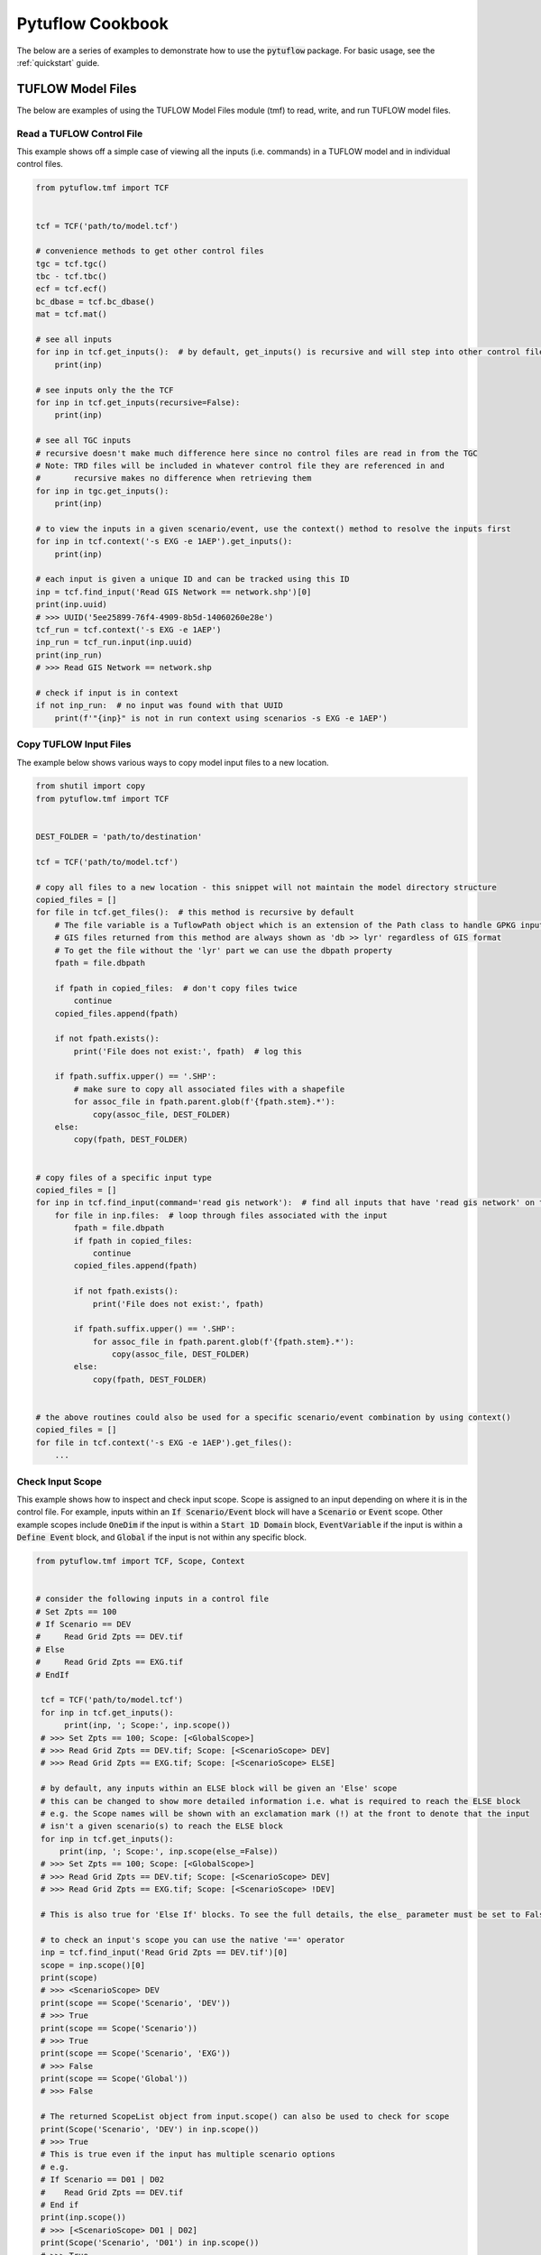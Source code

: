 Pytuflow Cookbook
=================

The below are a series of examples to demonstrate how to use the :code:`pytuflow` package. For basic usage, see the
:ref:`quickstart` guide.

TUFLOW Model Files
------------------

The below are examples of using the TUFLOW Model Files module (tmf) to read, write, and run TUFLOW model files.

Read a TUFLOW Control File
~~~~~~~~~~~~~~~~~~~~~~~~~~

This example shows off a simple case of viewing all the inputs (i.e. commands) in a TUFLOW model and in individual
control files.

.. code-block:: python

   from pytuflow.tmf import TCF


   tcf = TCF('path/to/model.tcf')

   # convenience methods to get other control files
   tgc = tcf.tgc()
   tbc - tcf.tbc()
   ecf = tcf.ecf()
   bc_dbase = tcf.bc_dbase()
   mat = tcf.mat()

   # see all inputs
   for inp in tcf.get_inputs():  # by default, get_inputs() is recursive and will step into other control files
       print(inp)

   # see inputs only the the TCF
   for inp in tcf.get_inputs(recursive=False):
       print(inp)

   # see all TGC inputs
   # recursive doesn't make much difference here since no control files are read in from the TGC
   # Note: TRD files will be included in whatever control file they are referenced in and
   #       recursive makes no difference when retrieving them
   for inp in tgc.get_inputs():
       print(inp)

   # to view the inputs in a given scenario/event, use the context() method to resolve the inputs first
   for inp in tcf.context('-s EXG -e 1AEP').get_inputs():
       print(inp)

   # each input is given a unique ID and can be tracked using this ID
   inp = tcf.find_input('Read GIS Network == network.shp')[0]
   print(inp.uuid)
   # >>> UUID('5ee25899-76f4-4909-8b5d-14060260e28e')
   tcf_run = tcf.context('-s EXG -e 1AEP')
   inp_run = tcf_run.input(inp.uuid)
   print(inp_run)
   # >>> Read GIS Network == network.shp

   # check if input is in context
   if not inp_run:  # no input was found with that UUID
       print(f'"{inp}" is not in run context using scenarios -s EXG -e 1AEP')


Copy TUFLOW Input Files
~~~~~~~~~~~~~~~~~~~~~~~

The example below shows various ways to copy model input files to a new location.

.. code-block:: python

   from shutil import copy
   from pytuflow.tmf import TCF


   DEST_FOLDER = 'path/to/destination'

   tcf = TCF('path/to/model.tcf')

   # copy all files to a new location - this snippet will not maintain the model directory structure
   copied_files = []
   for file in tcf.get_files():  # this method is recursive by default
       # The file variable is a TuflowPath object which is an extension of the Path class to handle GPKG inputs
       # GIS files returned from this method are always shown as 'db >> lyr' regardless of GIS format
       # To get the file without the 'lyr' part we can use the dbpath property
       fpath = file.dbpath

       if fpath in copied_files:  # don't copy files twice
           continue
       copied_files.append(fpath)

       if not fpath.exists():
           print('File does not exist:', fpath)  # log this

       if fpath.suffix.upper() == '.SHP':
           # make sure to copy all associated files with a shapefile
           for assoc_file in fpath.parent.glob(f'{fpath.stem}.*'):
               copy(assoc_file, DEST_FOLDER)
       else:
           copy(fpath, DEST_FOLDER)


   # copy files of a specific input type
   copied_files = []
   for inp in tcf.find_input(command='read gis network'):  # find all inputs that have 'read gis network' on the left-hand side of the command
       for file in inp.files:  # loop through files associated with the input
           fpath = file.dbpath
           if fpath in copied_files:
               continue
           copied_files.append(fpath)

           if not fpath.exists():
               print('File does not exist:', fpath)

           if fpath.suffix.upper() == '.SHP':
               for assoc_file in fpath.parent.glob(f'{fpath.stem}.*'):
                   copy(assoc_file, DEST_FOLDER)
           else:
               copy(fpath, DEST_FOLDER)


   # the above routines could also be used for a specific scenario/event combination by using context()
   copied_files = []
   for file in tcf.context('-s EXG -e 1AEP').get_files():
       ...




Check Input Scope
~~~~~~~~~~~~~~~~~

This example shows how to inspect and check input scope. Scope is assigned to an input depending on where it is
in the control file. For example, inputs within an :code:`If Scenario/Event` block will have a :code:`Scenario` or
:code:`Event` scope. Other example scopes include :code:`OneDim` if the input is within a :code:`Start 1D Domain` block,
:code:`EventVariable` if the input is within a :code:`Define Event` block, and :code:`Global` if the input is not
within any specific block.

.. code-block:: python

   from pytuflow.tmf import TCF, Scope, Context


   # consider the following inputs in a control file
   # Set Zpts == 100
   # If Scenario == DEV
   #     Read Grid Zpts == DEV.tif
   # Else
   #     Read Grid Zpts == EXG.tif
   # EndIf

    tcf = TCF('path/to/model.tcf')
    for inp in tcf.get_inputs():
         print(inp, '; Scope:', inp.scope())
    # >>> Set Zpts == 100; Scope: [<GlobalScope>]
    # >>> Read Grid Zpts == DEV.tif; Scope: [<ScenarioScope> DEV]
    # >>> Read Grid Zpts == EXG.tif; Scope: [<ScenarioScope> ELSE]

    # by default, any inputs within an ELSE block will be given an 'Else' scope
    # this can be changed to show more detailed information i.e. what is required to reach the ELSE block
    # e.g. the Scope names will be shown with an exclamation mark (!) at the front to denote that the input
    # isn't a given scenario(s) to reach the ELSE block
    for inp in tcf.get_inputs():
        print(inp, '; Scope:', inp.scope(else_=False))
    # >>> Set Zpts == 100; Scope: [<GlobalScope>]
    # >>> Read Grid Zpts == DEV.tif; Scope: [<ScenarioScope> DEV]
    # >>> Read Grid Zpts == EXG.tif; Scope: [<ScenarioScope> !DEV]

    # This is also true for 'Else If' blocks. To see the full details, the else_ parameter must be set to False

    # to check an input's scope you can use the native '==' operator
    inp = tcf.find_input('Read Grid Zpts == DEV.tif')[0]
    scope = inp.scope()[0]
    print(scope)
    # >>> <ScenarioScope> DEV
    print(scope == Scope('Scenario', 'DEV'))
    # >>> True
    print(scope == Scope('Scenario'))
    # >>> True
    print(scope == Scope('Scenario', 'EXG'))
    # >>> False
    print(scope == Scope('Global'))
    # >>> False

    # The returned ScopeList object from input.scope() can also be used to check for scope
    print(Scope('Scenario', 'DEV') in inp.scope())
    # >>> True
    # This is true even if the input has multiple scenario options
    # e.g.
    # If Scenario == D01 | D02
    #    Read Grid Zpts == DEV.tif
    # End if
    print(inp.scope())
    # >>> [<ScenarioScope> D01 | D02]
    print(Scope('Scenario', 'D01') in inp.scope())
    # >>> True
    # It will also return True in nested IF statements
    # e.g.
    # If Scenario == D01 | D02
    #     If Scenario == D03
    #         Read Grid Zpts == DEV.tif
    #     End If
    # End If
    print(inp.scope())
    # >>> [<ScenarioScope> D01 | D02, <ScenarioScope> D03]
    print(Scope('Scenario', 'D03'), inp.scope())
    # >>> True
    print(Scope('Scenario', 'D02'), inp.scope())
    # >>> True

    # Be careful when using the above method to check scope as the return does not necessarily indicate whether
    # a given input will be included in a given model run. To assess this properly, a context object should be used.
    # This can be done by passing in the context to the TCF with the context() method, or individually to an input
    # by initialising the Context class manually
    ctx = Context(['-s1 D02 -s2 D03'])
    print(ctx.in_context_by_scope(inp.scope(else_=False)))
    # >>> True
    ctx = Context(['-s1 D01 -s2 D02'])
    print(ctx.in_context_by_scope(inp.scope(else_=False)))
    # >>> False


Run a TUFLOW Model
~~~~~~~~~~~~~~~~~~

The below example demonstrates how to how to use the :meth:`run() <pytuflow.tmf.TCFRunState.run>` method
a TUFLOW model using the :code:`pytuflow` package.

.. code-block:: python

   from pytuflow.tmf import TCF


   tcf = TCF('path/to/model.tcf')

   # context() method must be called before running the model. The arguments passed into context() are the
   # scenario/event arguments that would be passed via a batch file. If there are no scenario/event arguments, then
   # context() must still be called with no arguments.
   proc = tcf.context().run('path/to/TUFLOW_iSP_w64.exe')

   # or to run with some scenarios
   proc = tcf.context('-s1 HPC -s2 GPU').run('path/to/TUFLOW_iSP_w64.exe')

   # the return from the run() method is a subprocess.Popen object which can be used to monitor the process
   # e.g. to check or wait for the run to finish
   if proc.poll() is None:
       # still running
       continue
   # wait for the run to finish
   proc.wait()

   # precision can be changed using the prec argument
   proc = tcf.context().run('path/to/TUFLOW_iSP_w64.exe', prec='dp')  # single precision is default

   # additional TUFLOW run arguments can be passed using add_tf_flags
   proc = tcf.context().run('path/to/TUFLOW_iSP_w64.exe', add_tf_flags=['-t', '-x'])

   # additional subprocess.Popen arguments can be passed in via the run() method as keyword arguments
   proc = tcf.context().run('path/to/TUFLOW_iSP_w64.exe', stdout=subprocess.PIPE, stderr=subprocess.PIPE)

   # TUFLOW executables can be registered either by registering the executable path directly or by registering
   # a folder containing many different TUFLOW releases.
   # e.g. register a specific version
   from pytuflow.utils.tf import register_tuflow_binary, register_tuflow_binary_folder
   register_tuflow_binary('2023-03-AF', 'path/to/2023-03-AF/TUFLOW_iSP_w64.exe')

   # now to run this version, then the version name can be passed inplace of the executable path
   proc = tcf.context().run('2023-03-AF')

   # a even more useful method is to register a folder containing multiple TUFLOW releases
   # e.g. consider the following folder structure

   # TUFLOW_releases/
   #   |
   #   |-- 2018-03-AE/
   #   |     |
   #   |     |-- TUFLOW_iSP_w64.exe
   #   |
   #   |-- 2020-10-AF/
   #   |     |
   #   |     |-- TUFLOW_iSP_w64.exe
   #   |
   #   |-- 2023-03-AF/
   #   |     |
   #   |     |-- TUFLOW_iSP_w64.exe

   # the 'TUFLOW_releases' folder can be registered and the subdirectories will be scanned for TUFLOW executables.
   # The folder names will be used as the TUFLOW release version name.

   register_tuflow_binary_folder('path/to/TUFLOW_releases')
   proc = tcf.context().run('2020-10-AF')

   # the available TUFLOW versions is updated each time a TUFLOW executable is requested, so new versions can
   # be added to the registered folders without needing to re-register the folder.
   # for this reason it is therefore not recommended to register a network location as
   # this may be a very slow process to update.


Test a TUFLOW Model
~~~~~~~~~~~~~~~~~~~

The below shows an example of how to test a TUFLOW model using the :code:`pytuflow` package. The same ability
to register TUFLOW executables can be used when running the :meth:`run_test() <pytuflow.tmf.TCFRunState.run_test>` method.

.. code-block:: python

   from pytuflow.tmf import TCF


   tcf = TCF('path/to/model.tcf')
   out, err = tcf.context().run_test('2023-03-AF')

   # the return from the run_test() method is a tuple containing stdout and stderr
   # returned from the the subprocess.Popen object.
   # Because the stdout and stderr is piped to the subprocess.Popen object
   # the run_test() method will not produce any console object.

   # to view any errors
   if err:
       for line in err.split('\r\n'):
           print(line

   # to view the output
   for line in out.split('\r\n'):
       print(line)



Update an Input
~~~~~~~~~~~~~~~

The below are examples on how to edit an :doc:`input <inp>` in TUFLOW and save the changes.

.. code-block:: python

   from pytuflow.tmf import TCF


   tcf = TCF('path/to/model.tcf')
   inp = tcf.find_input('solution scheme')[0]
   print(inp)
   # >>> Solution Scheme == Classic

   # change the input value (right-hand side of the command)
   inp.update_value('HPC')
   print(inp)
   # >>> Solution Scheme == HPC

   # The change has not been saved. You can check this be querying the 'dirty' attribute
   print(inp.dirty)
   # >>> True
   print(tcf.dirty)
   # >>> True

   # the changes can be saved via the tcf.write() method
   # the 'inc' argument will determine where the new tcf
   # is written to. The options are:
   # - 'inplace' will overwrite the original tcf
   # - 'auto' (default) will save into a new TCF with an auto incremented tcf number
   # - '[user-suffix]' will save into a new TCF with a user suffix e.g. '001' (should be a string)
   tcf.write('inplace')  # save over the original tcf
   print(inp.dirty)
   # >>> False
   print(tcf.dirty)
   # >>> False

   # the input can also have the left-hand side updated using 'update_command()'
   inp = tcf.find_input('gpu solver')[0]
   print(inp)
   # >>> GPU Solver == ON
   # This is an old command that invokes the old GPU Solver
   # this should be updated to 'Solution Scheme == HPC'
   inp.update_command('Solution Scheme')
   inp.update_value('HPC')
   print(inp)
   # >>> Solution Scheme == HPC

   # The entire input can also be updated by setting the underlying 'Command' object.
   # users should be careful when using this as certain settings may be lost
   # if not done properly and can't be reversed using the undo() or reset() methods.
   from pytuflow.tmf import Command
   # get the original input settings - this settings object may contain
   # contextual information which is important to retain
   settings = inp.raw_command_obj().settings
   cmd = Command('Solution Scheme == Classic', settings)
   inp.set_raw_command_obj(cmd)
   print(inp)
   # >>> Solution Scheme == Classic

   # it is also possible to comment out or uncomment commands
   # e.g. to comment out a given input
   inp = tcf.find_input('hardware')[0]
   print(inp)
   # >>> Hardware == GPU
   inp = tcf.comment_out(inp)
   print(inp)
   # >>> ! Hardware == GPU
   # in reverse, to find a commented out command, comments parameter must be set to True
   inp = tcf.find_input('hardware', comments=True)[0]
   print(inp)
   # >>> ! Hardware == GPU
   inp = tcf.uncomment(inp)
   print(inp)
   # >>> Hardware == GPU


Add a New Input
~~~~~~~~~~~~~~~

The below are examples of how to add a new :doc:`input <inp>` to a TUFLOW control file.

.. code-block:: python

   from pytuflow.tmf import TCF


   tcf = TCF('path/to/model.tcf')

   # to add a new input to the end of the control file
   inp = tcf.append_input('Model Scenarios == DEV | 5m')
   print(inp)
   # >>> Model Scenarios == DEV | 5m

   # to add a new input next to an existing input
   inp = tcf.find_input('solution scheme')[0]
   new_inp = tcf.insert_input(inp, 'Hardware == GPU', after=True)

   # GIS inputs can simply reference the GIS file path (relative or absolute path)
   # and the command will be auto generated
   inp = tcf.find_input('set code')[0]
   new_inp = tcf.insert_input(inp, 'path/to/2d_code_R.shp', after=True)
   print(new_inp)
   # >>> Read GIS Code == gis\2d_code_R.shp

   # in this case, the input will be inserted after the 'set code' input
   # in the TGC (even though the method is being called from the TCF)
   # because this is where the reference input is located.
   # append_input() will always add to the control file being called from
   # since there is no reference input.
   # Reference GPKG layers should be done in a similar way as they
   # are done in TUFLOW "database.gpkg >> lyrname" and the command
   # reference will simplify it accordingly. They can also be added
   # by just using they layer name, however it is then up to the user
   # to ensure a spatial database command is present.

   # A list of GIS inputs can also be used
   inp = tcf.find_input('read grid zpts')[0]
   new_inp = tcf.insert_input(inp, ['path/to/2d_zsh_rd_L.shp', 'path/to/2d_zsh_rd_P.shp'], after=True)
   print(new_inp)
   # >>> Read GIS Z Shape == gis\2d_zsh_rd_L.shp | gis\2d_zsh_rd_P.shp

   # An input can be added inside a 'If Scenario' block by giving the input
   # a scope. e.g.
   inp = tcf.find_input('read grid zpts')[0]
   new_inp = tcf.insert_input(inp, 'path/to/2d_zsh_DEV_R.shp', after=True)
   new_inp.set_scope([('Scenario', 'DEV')])

   # the required argument for set_scope() is a list of tuples
   # the second item in the tuple can use a pipe symbol '|'
   # in the same way that TUFLOW uses it to denote multiple options
   # e.g. ('Scenario', 'DEV | EXG')
   # passing in multiple tuples will add nested IF statements

   # when this new input is written to file (or cf.preview() called to print to the console)
   # it will be placed inside the 'If Scenario == DEV' block
   tcf.tgc().preview()


Querying a Database
~~~~~~~~~~~~~~~~~~~

The below are examples of how to query a :class:`database <pytuflow.tmf.Database>` in a TUFLOW control file. For example
getting the boundary time series from a :class:`bc_dbase <pytuflow.tmf.BCDatabase>`

.. code-block:: python

   from pytuflow.tmf import TCF


   tcf = TCF('path/to/model.tcf')
   bc_dbase = tcf.bc_dbase()
   df = bc_dbase.db()  # database.db() returns the Pandas DataFrame

   # if there are no event variables
   bndry = bc_dbase.value('FC01')

   # most likely there will be event variables in the bc_dbase
   # multiple combinations of events can be obtained
   events = {'e1' ['Q100'], 'e2': ['2hr']}
   bndries = bc_dbase.value('FC01', event_db=tcf.event_database(), event_groups=events)

   # if event groups are passed in, then the event_db argument must also be provided
   # the return in this case will be a dictionary containing all event combinations
   # the key is the event name (space delimited event name combinations)
   q100_2hr = bndries['Q100 2hr']

   # alternatively, the inputs can be resolved using context() first
   bc_dbase = tcf.context('-e1 Q100 -e2 2hr').bc_dbase()
   q100_2hr = bc_dbase.value('FC01')


Editing a Database
~~~~~~~~~~~~~~~~~~

Databases are not currently supported for editing. The process of editing them should be done manually via Pandas.

Load Time Series Results
------------------------

The below are examples of interacting with :class:`time series results <pytuflow.results.TimeSeriesResults>`.
This includes:

* :class:`TPC <pytuflow.results.TPC>`
* :class:`GPKG Time Series <pytuflow.results.GPKG_TS>`
* :class:`INFO <pytuflow.results.INFO>`
* :class:`Flood Modeller <pytuflow.results.FM_TS>`

.. code-block:: python

   from pytuflow.results import TPC


   # to load a TPC result file
   res = TPC('path/to/model.tpc')

   # the tpc file path can also be obtained from the TCF class
   from pytuflow.tmf import TCF
   tcf = TCF('path/to/model.tcf')
   tpc = tcf.context().tpc()  # file path
   res = TPC(tpc)

   # GPKG time series results (written by TUFLOW-SWMM simulations)
   from pytuflow.results import GPKG_TS
   res = GPKG_TS('path/to/model.gpkg')

   # Flood modeller results requires results (.ZZN or .CSV) and
   # preferably as well as the DAT file
   from pytuflow.results import FM_TS
   res = FM_TS('path/to/model.zzn')
   # providing a dat file will provide node connectivity - allows for long plotting
   res = FM_TS('path/to/model.csv', dat='path/to/model.dat')

   # providing a GXY is optional provides GIS coordinate information
   res = FM_TS('path/to/model.csv', dat='path/to/model.dat', gxy='path/to/model.gxy')



Plot Time Series Results
~~~~~~~~~~~~~~~~~~~~~~~~


Plot Long Profile Results
~~~~~~~~~~~~~~~~~~~~~~~~~




